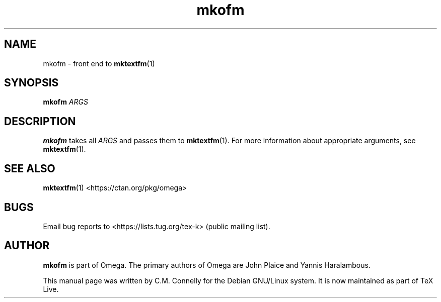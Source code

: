.TH "mkofm" "1" "8 March 2022" "TeX Live"
.PP 
.SH "NAME" 
mkofm \- front end to \fBmktextfm\fP(1)
.SH "SYNOPSIS" 
.B mkofm
.I ARGS
.SH "DESCRIPTION" 
.PP 
\fBmkofm\fP takes all \fIARGS\fP and passes them to
\fBmktextfm\fP(1)\&.  For more information about appropriate
arguments, see \fBmktextfm\fP(1)\&.
.PP 
.SH "SEE ALSO" 
.PP 
\fBmktextfm\fP(1)
<https://ctan.org/pkg/omega>
.PP 
.SH "BUGS" 
.PP 
Email bug reports to <https://lists.tug.org/tex-k> (public mailing list).
.PP 
.SH "AUTHOR" 
.PP 
\fBmkofm\fP is part of Omega\&.  The primary authors of Omega are John Plaice
and Yannis Haralambous\&.
.PP 
This manual page was written by C\&.M\&. Connelly for the Debian
GNU/Linux system\&. It is now maintained as part of TeX Live.
